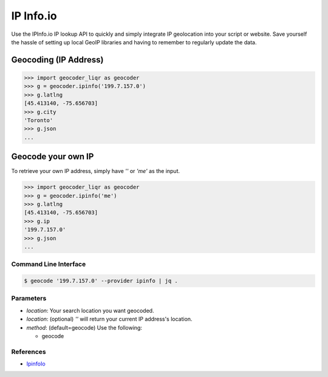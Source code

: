 IP Info.io
==========

Use the IPInfo.io IP lookup API to quickly and simply integrate IP geolocation 
into your script or website. Save yourself the hassle of setting up local GeoIP 
libraries and having to remember to regularly update the data.

Geocoding (IP Address)
~~~~~~~~~~~~~~~~~~~~~~

.. code-block:: python

    >>> import geocoder_liqr as geocoder
    >>> g = geocoder.ipinfo('199.7.157.0')
    >>> g.latlng
    [45.413140, -75.656703]
    >>> g.city
    'Toronto'
    >>> g.json
    ...

Geocode your own IP
~~~~~~~~~~~~~~~~~~~

To retrieve your own IP address, simply have `''` or `'me'` as the input.

.. code-block:: python

    >>> import geocoder_liqr as geocoder
    >>> g = geocoder.ipinfo('me')
    >>> g.latlng
    [45.413140, -75.656703]
    >>> g.ip
    '199.7.157.0'
    >>> g.json
    ...

Command Line Interface
----------------------

.. code-block:: bash

    $ geocode '199.7.157.0' --provider ipinfo | jq .

Parameters
----------

- `location`: Your search location you want geocoded.
- `location`: (optional) `''` will return your current IP address's location.
- `method`: (default=geocode) Use the following:

  - geocode

References
----------

- `IpinfoIo <https://ipinfo.io>`_